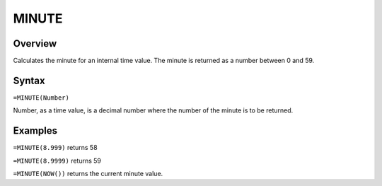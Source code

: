 ======
MINUTE
======

Overview
--------

Calculates the minute for an internal time value. The minute is returned as a number between 0 and 59.

Syntax 
------

``=MINUTE(Number)``

Number, as a time value, is a decimal number where the number of the minute is to be returned.

Examples
--------

``=MINUTE(8.999)`` returns 58

``=MINUTE(8.9999)`` returns 59

``=MINUTE(NOW())`` returns the current minute value. 
